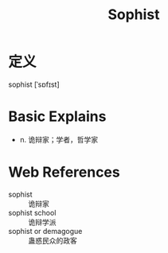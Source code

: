 #+title: Sophist
#+roam_tags:英语单词

* 定义
  
sophist [ˈsɒfɪst]

* Basic Explains
- n. 诡辩家；学者，哲学家

* Web References
- sophist :: 诡辩家
- sophist school :: 诡辩学派
- sophist or demagogue :: 蛊惑民众的政客
